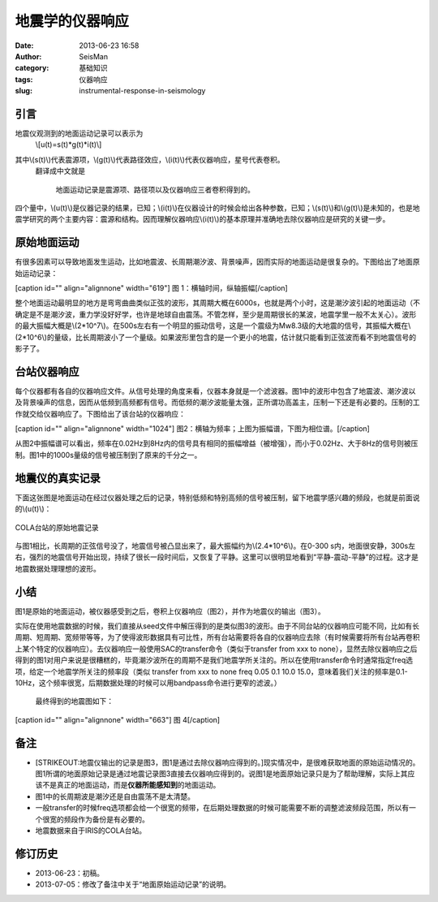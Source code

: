 地震学的仪器响应
#####################################################
:date: 2013-06-23 16:58
:author: SeisMan
:category: 基础知识
:tags: 仪器响应
:slug: instrumental-response-in-seismology

引言
~~~~

地震仪观测到的地面运动记录可以表示为
 \\[u(t)=s(t)\*g(t)\*i(t)\\]
其中\\(s(t)\\)代表震源项，\\(g(t)\\)代表路径效应，\\(i(t)\\)代表仪器响应，星号代表卷积。
 翻译成中文就是

    地面运动记录是震源项、路径项以及仪器响应三者卷积得到的。

四个量中，\\(u(t)\\)是仪器记录的结果，已知；\\(i(t)\\)在仪器设计的时候会给出各种参数，已知；\\(s(t)\\)和\\(g(t)\\)是未知的，也是地震学研究的两个主要内容：震源和结构。因而理解仪器响应\\(i(t)\\)的基本原理并准确地去除仪器响应是研究的关键一步。

原始地面运动
~~~~~~~~~~~~

有很多因素可以导致地面发生运动，比如地震波、长周期潮汐波、背景噪声，因而实际的地面运动是很复杂的。下图给出了地面原始运动记录：

[caption id="" align="alignnone" width="619"]\ |原始地面记录| 图
1：横轴时间，纵轴振幅[/caption]

整个地面运动最明显的地方是弯弯曲曲类似正弦的波形，其周期大概在6000s，也就是两个小时，这是潮汐波引起的地面运动（不确定是不是潮汐波，重力学没好好学，也许是地球自由震荡。不管怎样，至少是周期很长的某波，地震学里一般不太关心）。波形的最大振幅大概是\\(2\*10^7\\)。在500s左右有一个明显的振动信号，这是一个震级为Mw8.3级的大地震的信号，其振幅大概在\\(2\*10^6\\)的量级，比长周期波小了一个量级。如果波形里包含的是一个更小的地震，估计就只能看到正弦波而看不到地震信号的影子了。

台站仪器响应
~~~~~~~~~~~~

每个仪器都有各自的仪器响应文件。从信号处理的角度来看，仪器本身就是一个滤波器。图1中的波形中包含了地震波、潮汐波以及背景噪声的信息，因而从低频到高频都有信号。而低频的潮汐波能量太强，正所谓功高盖主，压制一下还是有必要的。压制的工作就交给仪器响应了。下图给出了该台站的仪器响应：

[caption id="" align="alignnone" width="1024"]\ |仪器响应|
图2：横轴为频率；上图为振幅谱，下图为相位谱。[/caption]

从图2中振幅谱可以看出，频率在0.02Hz到8Hz内的信号具有相同的振幅增益（被增强），而小于0.02Hz、大于8Hz的信号则被压制。图1中的1000s量级的信号被压制到了原来的千分之一。

地震仪的真实记录
~~~~~~~~~~~~~~~~

下面这张图是地面运动在经过仪器处理之后的记录，特别低频和特别高频的信号被压制，留下地震学感兴趣的频段，也就是前面说的\\(u(t)\\)：

.. figure:: http://i1313.photobucket.com/albums/t550/SeisManInfo/2013062301_zpsa6347592.jpg
   :align: center
   :alt: COLA台站的原始地震记录

   COLA台站的原始地震记录
与图1相比，长周期的正弦信号没了，地震信号被凸显出来了，最大振幅约为\\(2.4\*10^6\\)。在0-300
s内，地面很安静，300s左右，强烈的地震信号开始出现，持续了很长一段时间后，又恢复了平静。这里可以很明显地看到“平静-震动-平静”的过程。这才是地震数据处理理想的波形。

小结
~~~~

图1是原始的地面运动，被仪器感受到之后，卷积上仪器响应（图2），并作为地震仪的输出（图3）。

实际在使用地震数据的时候，我们直接从seed文件中解压得到的是类似图3的波形。由于不同台站的仪器响应可能不同，比如有长周期、短周期、宽频带等等，为了使得波形数据具有可比性，所有台站需要将各自的仪器响应去除（有时候需要将所有台站再卷积上某个特定的仪器响应）。去仪器响应一般使用SAC的transfer命令（类似于transfer
from xxx to
none），显然去除仪器响应之后得到的图1对用户来说是很糟糕的，毕竟潮汐波所在的周期不是我们地震学所关注的。所以在使用transfer命令时通常指定freq选项，给定一个地震学所关注的频率段（类似
transfer from xxx to none freq 0.05 0.1 10.0
15.0，意味着我们关注的频率是0.1-10Hz，这个频率很宽，后期数据处理的时候可以用bandpass命令进行更窄的滤波。）
 最终得到的地震图如下：

[caption id="" align="alignnone" width="663"]\ |理想的地震图| 图
4[/caption]

备注
~~~~

-  [STRIKEOUT:地震仪输出的记录是图3，图1是通过去除仪器响应得到的。]\ 现实情况中，是很难获取地面的原始运动情况的。图1所谓的地面原始记录是通过地震记录图3直接去仪器响应得到的。说图1是地面原始记录只是为了帮助理解，实际上其应该不是真正的地面运动，而是\ **仪器所能感知到**\ 的地面运动。
-  图1中的长周期波是潮汐还是自由震荡不是太清楚。
-  一般transfer的时候freq选项都会给一个很宽的频带，在后期处理数据的时候可能需要不断的调整滤波频段范围，所以有一个很宽的频段作为备份是有必要的。
-  地震数据来自于IRIS的COLA台站。

修订历史
~~~~~~~~

-  2013-06-23：初稿。
-  2013-07-05：修改了备注中关于“地面原始运动记录”的说明。

.. |原始地面记录| image:: http://i1313.photobucket.com/albums/t550/SeisManInfo/2013062302_zpsbf1f143a.jpg
.. |仪器响应| image:: http://i1313.photobucket.com/albums/t550/SeisManInfo/2013062303_zps8acf5e1d.png
.. |理想的地震图| image:: http://i1313.photobucket.com/albums/t550/SeisManInfo/2013062304_zps64a9dac5.jpg
